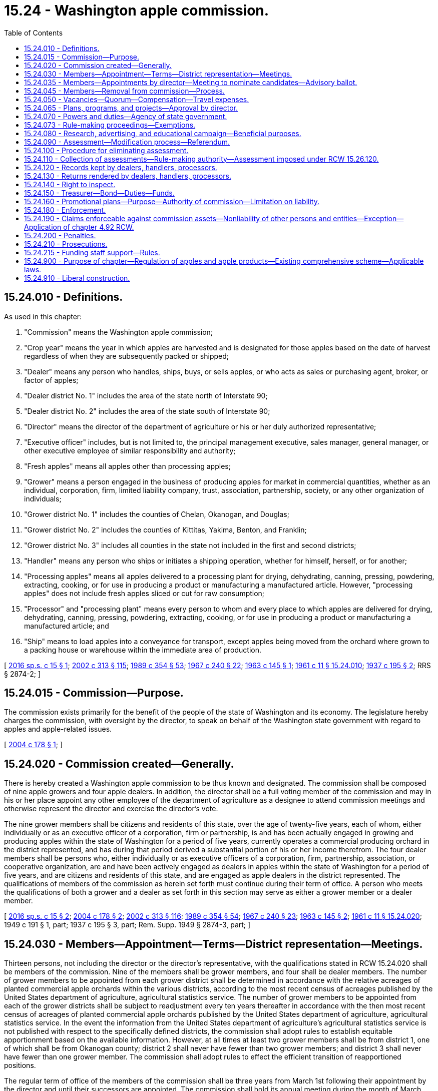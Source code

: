 = 15.24 - Washington apple commission.
:toc:

== 15.24.010 - Definitions.
As used in this chapter:

. "Commission" means the Washington apple commission;

. "Crop year" means the year in which apples are harvested and is designated for those apples based on the date of harvest regardless of when they are subsequently packed or shipped;

. "Dealer" means any person who handles, ships, buys, or sells apples, or who acts as sales or purchasing agent, broker, or factor of apples;

. "Dealer district No. 1" includes the area of the state north of Interstate 90;

. "Dealer district No. 2" includes the area of the state south of Interstate 90;

. "Director" means the director of the department of agriculture or his or her duly authorized representative;

. "Executive officer" includes, but is not limited to, the principal management executive, sales manager, general manager, or other executive employee of similar responsibility and authority;

. "Fresh apples" means all apples other than processing apples;

. "Grower" means a person engaged in the business of producing apples for market in commercial quantities, whether as an individual, corporation, firm, limited liability company, trust, association, partnership, society, or any other organization of individuals;

. "Grower district No. 1" includes the counties of Chelan, Okanogan, and Douglas;

. "Grower district No. 2" includes the counties of Kittitas, Yakima, Benton, and Franklin;

. "Grower district No. 3" includes all counties in the state not included in the first and second districts;

. "Handler" means any person who ships or initiates a shipping operation, whether for himself, herself, or for another;

. "Processing apples" means all apples delivered to a processing plant for drying, dehydrating, canning, pressing, powdering, extracting, cooking, or for use in producing a product or manufacturing a manufactured article. However, "processing apples" does not include fresh apples sliced or cut for raw consumption;

. "Processor" and "processing plant" means every person to whom and every place to which apples are delivered for drying, dehydrating, canning, pressing, powdering, extracting, cooking, or for use in producing a product or manufacturing a manufactured article; and

. "Ship" means to load apples into a conveyance for transport, except apples being moved from the orchard where grown to a packing house or warehouse within the immediate area of production.

[ http://lawfilesext.leg.wa.gov/biennium/2015-16/Pdf/Bills/Session%20Laws/Senate/6290-S.SL.pdf?cite=2016%20sp.s.%20c%2015%20§%201[2016 sp.s. c 15 § 1]; http://lawfilesext.leg.wa.gov/biennium/2001-02/Pdf/Bills/Session%20Laws/House/2688-S.SL.pdf?cite=2002%20c%20313%20§%20115[2002 c 313 § 115]; http://leg.wa.gov/CodeReviser/documents/sessionlaw/1989c354.pdf?cite=1989%20c%20354%20§%2053[1989 c 354 § 53]; http://leg.wa.gov/CodeReviser/documents/sessionlaw/1967c240.pdf?cite=1967%20c%20240%20§%2022[1967 c 240 § 22]; http://leg.wa.gov/CodeReviser/documents/sessionlaw/1963c145.pdf?cite=1963%20c%20145%20§%201[1963 c 145 § 1]; http://leg.wa.gov/CodeReviser/documents/sessionlaw/1961c11.pdf?cite=1961%20c%2011%20§%2015.24.010[1961 c 11 § 15.24.010]; http://leg.wa.gov/CodeReviser/documents/sessionlaw/1937c195.pdf?cite=1937%20c%20195%20§%202[1937 c 195 § 2]; RRS § 2874-2; ]

== 15.24.015 - Commission—Purpose.
The commission exists primarily for the benefit of the people of the state of Washington and its economy. The legislature hereby charges the commission, with oversight by the director, to speak on behalf of the Washington state government with regard to apples and apple-related issues.

[ http://lawfilesext.leg.wa.gov/biennium/2003-04/Pdf/Bills/Session%20Laws/House/2367-S.SL.pdf?cite=2004%20c%20178%20§%201[2004 c 178 § 1]; ]

== 15.24.020 - Commission created—Generally.
There is hereby created a Washington apple commission to be thus known and designated. The commission shall be composed of nine apple growers and four apple dealers. In addition, the director shall be a full voting member of the commission and may in his or her place appoint any other employee of the department of agriculture as a designee to attend commission meetings and otherwise represent the director and exercise the director's vote.

The nine grower members shall be citizens and residents of this state, over the age of twenty-five years, each of whom, either individually or as an executive officer of a corporation, firm or partnership, is and has been actually engaged in growing and producing apples within the state of Washington for a period of five years, currently operates a commercial producing orchard in the district represented, and has during that period derived a substantial portion of his or her income therefrom. The four dealer members shall be persons who, either individually or as executive officers of a corporation, firm, partnership, association, or cooperative organization, are and have been actively engaged as dealers in apples within the state of Washington for a period of five years, and are citizens and residents of this state, and are engaged as apple dealers in the district represented. The qualifications of members of the commission as herein set forth must continue during their term of office. A person who meets the qualifications of both a grower and a dealer as set forth in this section may serve as either a grower member or a dealer member.

[ http://lawfilesext.leg.wa.gov/biennium/2015-16/Pdf/Bills/Session%20Laws/Senate/6290-S.SL.pdf?cite=2016%20sp.s.%20c%2015%20§%202[2016 sp.s. c 15 § 2]; http://lawfilesext.leg.wa.gov/biennium/2003-04/Pdf/Bills/Session%20Laws/House/2367-S.SL.pdf?cite=2004%20c%20178%20§%202[2004 c 178 § 2]; http://lawfilesext.leg.wa.gov/biennium/2001-02/Pdf/Bills/Session%20Laws/House/2688-S.SL.pdf?cite=2002%20c%20313%20§%20116[2002 c 313 § 116]; http://leg.wa.gov/CodeReviser/documents/sessionlaw/1989c354.pdf?cite=1989%20c%20354%20§%2054[1989 c 354 § 54]; http://leg.wa.gov/CodeReviser/documents/sessionlaw/1967c240.pdf?cite=1967%20c%20240%20§%2023[1967 c 240 § 23]; http://leg.wa.gov/CodeReviser/documents/sessionlaw/1963c145.pdf?cite=1963%20c%20145%20§%202[1963 c 145 § 2]; http://leg.wa.gov/CodeReviser/documents/sessionlaw/1961c11.pdf?cite=1961%20c%2011%20§%2015.24.020[1961 c 11 § 15.24.020]; 1949 c 191 § 1, part; 1937 c 195 § 3, part; Rem. Supp. 1949 § 2874-3, part; ]

== 15.24.030 - Members—Appointment—Terms—District representation—Meetings.
Thirteen persons, not including the director or the director's representative, with the qualifications stated in RCW 15.24.020 shall be members of the commission. Nine of the members shall be grower members, and four shall be dealer members. The number of grower members to be appointed from each grower district shall be determined in accordance with the relative acreages of planted commercial apple orchards within the various districts, according to the most recent census of acreages published by the United States department of agriculture, agricultural statistics service. The number of grower members to be appointed from each of the grower districts shall be subject to readjustment every ten years thereafter in accordance with the then most recent census of acreages of planted commercial apple orchards published by the United States department of agriculture, agricultural statistics service. In the event the information from the United States department of agriculture's agricultural statistics service is not published with respect to the specifically defined districts, the commission shall adopt rules to establish equitable apportionment based on the available information. However, at all times at least two grower members shall be from district 1, one of which shall be from Okanogan county; district 2 shall never have fewer than two grower members; and district 3 shall never have fewer than one grower member. The commission shall adopt rules to effect the efficient transition of reapportioned positions.

The regular term of office of the members of the commission shall be three years from March 1st following their appointment by the director and until their successors are appointed. The commission shall hold its annual meeting during the month of March each year and shall hold such other meetings during the year as it shall determine. The first commission meeting that takes place after June 10, 2004, shall be held in Wenatchee, and subsequent commission meetings shall alternate between Yakima and Wenatchee.

[ http://lawfilesext.leg.wa.gov/biennium/2015-16/Pdf/Bills/Session%20Laws/Senate/6290-S.SL.pdf?cite=2016%20sp.s.%20c%2015%20§%203[2016 sp.s. c 15 § 3]; http://lawfilesext.leg.wa.gov/biennium/2003-04/Pdf/Bills/Session%20Laws/House/2367-S.SL.pdf?cite=2004%20c%20178%20§%203[2004 c 178 § 3]; http://leg.wa.gov/CodeReviser/documents/sessionlaw/1989c354.pdf?cite=1989%20c%20354%20§%2055[1989 c 354 § 55]; http://leg.wa.gov/CodeReviser/documents/sessionlaw/1967c240.pdf?cite=1967%20c%20240%20§%2024[1967 c 240 § 24]; http://leg.wa.gov/CodeReviser/documents/sessionlaw/1963c145.pdf?cite=1963%20c%20145%20§%203[1963 c 145 § 3]; http://leg.wa.gov/CodeReviser/documents/sessionlaw/1961c11.pdf?cite=1961%20c%2011%20§%2015.24.030[1961 c 11 § 15.24.030]; 1949 c 191 § 1, part; 1937 c 195 § 3, part; Rem. Supp. 1949 § 2874-3, part; ]

== 15.24.035 - Members—Appointments by director—Meeting to nominate candidates—Advisory ballot.
. The director shall appoint the members of the commission.

. Except as provided in RCW 15.24.050, before the expiration of a commission member's term, the commission shall call a meeting of apple growers and dealers for the purpose of nominating candidates whose names will be forwarded to the director for consideration for appointment as a member of the commission. The meetings may be held each year, as far as practicable, at the same time and place as an annual meeting of a grower or dealer organization that represents a majority of the state's apple growers or dealers, but not while the same is in actual session. Public notice of such meetings must be given by the commission in such manner as it may determine: PROVIDED, That nonreceipt of the notice by any interested person does not invalidate the proceedings. Any qualified person may be nominated orally for such positions at the respective meetings. Nominations may also be made within five days after any such meeting by written petition filed in the office of the commission, signed by not less than five apple growers or dealers, as the case may be, residing within the district.

. The commission shall hold an advisory vote in the event that more than two candidates are nominated for a position. The names of the two candidates receiving the most votes in the advisory vote shall be forwarded to the director for consideration. In the event that only one candidate is nominated, the name must be forwarded to the director for consideration without an advisory vote.

. Advisory ballots shall be mailed to all growers for grower positions and to affected dealers for dealer positions. The advisory ballot shall be conducted in a manner so that it is a secret ballot. Nominees to be forwarded to the director for consideration for appointment to dealer positions on the commission shall be selected by a majority of the votes cast by the apple dealers in the respective districts, each dealer being entitled to one vote. Nominees to be forwarded to the director for consideration for appointment to grower positions on the commission shall be selected by a majority of the votes cast by the apple growers in the respective districts. Each grower engaged in the business of producing apples for market in commercial quantities within the district is entitled to one vote. An individual commercial orchard operator, if otherwise qualified, is entitled to vote, even though he or she is also a member of a partnership or corporation, which also is entitled to vote.

. The director has the discretion to appoint or reject any candidate.

. Any candidate whose name is forwarded to the director for potential appointment shall submit to the director a letter stating why he or she wishes to be appointed to the commission. The director may select any candidate for the position or may reject all candidates and request a new advisory vote with nominees selected by the commission and, if desired, by the director.

[ http://lawfilesext.leg.wa.gov/biennium/2015-16/Pdf/Bills/Session%20Laws/Senate/6290-S.SL.pdf?cite=2016%20sp.s.%20c%2015%20§%204[2016 sp.s. c 15 § 4]; http://lawfilesext.leg.wa.gov/biennium/2007-08/Pdf/Bills/Session%20Laws/Senate/6283.SL.pdf?cite=2008%20c%2011%20§%201[2008 c 11 § 1]; http://lawfilesext.leg.wa.gov/biennium/2003-04/Pdf/Bills/Session%20Laws/House/2367-S.SL.pdf?cite=2004%20c%20178%20§%205[2004 c 178 § 5]; ]

== 15.24.045 - Members—Removal from commission—Process.
If a commission member fails or refuses to perform his or her duties due to excessive absence or abandonment of his or her position or engages in any acts of dishonesty or willful misconduct, the commission may recommend to the director that the commission member be removed from his or her position on the commission. Upon receiving such recommendation, the director shall review the matter, including any statement from the commission member who is the subject of the recommendation, and determine whether adequate cause for removal is present. If the director finds that adequate cause for removal exists, the director shall remove the member from his or her commission position. The position shall then be declared vacant and must be filled pursuant to the provisions of this chapter for filling vacancies.

[ http://lawfilesext.leg.wa.gov/biennium/2007-08/Pdf/Bills/Session%20Laws/Senate/6283.SL.pdf?cite=2008%20c%2011%20§%203[2008 c 11 § 3]; ]

== 15.24.050 - Vacancies—Quorum—Compensation—Travel expenses.
In the event a position becomes vacant due to resignation, disqualification, death, or for any other reason, such position shall be filled for the balance of the unexpired term by appointment by the director from at least two nominees submitted by the remaining members of the commission.

A majority of the voting members shall constitute a quorum for the transaction of all business and the carrying out of the duties of the commission.

Each member of the commission shall be compensated in accordance with RCW 43.03.230 and shall be reimbursed for actual travel expenses incurred in carrying out the provisions of this chapter. Employees of the commission may also be reimbursed for actual travel expenses when on official commission business.

[ http://lawfilesext.leg.wa.gov/biennium/2003-04/Pdf/Bills/Session%20Laws/House/2367-S.SL.pdf?cite=2004%20c%20178%20§%207[2004 c 178 § 7]; http://lawfilesext.leg.wa.gov/biennium/2001-02/Pdf/Bills/Session%20Laws/House/2688-S.SL.pdf?cite=2002%20c%20313%20§%20118[2002 c 313 § 118]; http://leg.wa.gov/CodeReviser/documents/sessionlaw/1984c287.pdf?cite=1984%20c%20287%20§%2012[1984 c 287 § 12]; 1975-'76 2nd ex.s. c 34 § 12; http://leg.wa.gov/CodeReviser/documents/sessionlaw/1967c240.pdf?cite=1967%20c%20240%20§%2026[1967 c 240 § 26]; http://leg.wa.gov/CodeReviser/documents/sessionlaw/1961c11.pdf?cite=1961%20c%2011%20§%2015.24.050[1961 c 11 § 15.24.050]; 1949 c 191 § 1, part; 1937 c 195 § 3, part; Rem. Supp. 1949 § 2874-3, part; ]

== 15.24.065 - Plans, programs, and projects—Approval by director.
. The commission shall develop and submit to the director for approval any plans, programs, and projects concerning the following:

.. The establishment, issuance, effectuation, and administration of appropriate programs or projects within the commission's powers and duties;

.. The establishment and effectuation of market research projects, market development projects, or both to the end that the marketing and utilization of apples may be encouraged, expanded, improved, or made more efficient; and

.. The establishment and effectuation of, and/or support of industry organizations work regarding, market access project and programs, trade banner work and industry organization support.

. The director shall review the commission's programs to ensure that they properly benefit the people of the state of Washington and its economy and properly speak the message of the state.

. The commission, prior to the beginning of its fiscal year, shall prepare and submit to the director for approval its project and program plans and its budget on a fiscal period basis.

. The director shall strive to review and make a determination of all submissions described in this section in a timely manner.

[ http://lawfilesext.leg.wa.gov/biennium/2003-04/Pdf/Bills/Session%20Laws/House/2367-S.SL.pdf?cite=2004%20c%20178%20§%208[2004 c 178 § 8]; ]

== 15.24.070 - Powers and duties—Agency of state government.
The Washington apple commission is hereby declared and created an agency of the Washington state government. The powers and duties of the commission shall include the following:

. To elect a chair and such other officers as it deems advisable; and to adopt, rescind, and amend rules and orders for the exercise of its powers under this chapter, which shall have the force and effect of the law when not inconsistent with existing laws;

. To administer and enforce the provisions of this chapter, and do all things reasonably necessary to effectuate the purposes of this chapter;

. To employ and at its pleasure discharge a manager, secretary, agents, attorneys, and employees as it deems necessary, and to prescribe their duties and powers and fix their compensation;

. To establish offices and incur expense and enter into contracts and to create such liabilities as may be reasonable for the proper administration and enforcement of this chapter. Expenses may include reasonable, prudent use of promotional hosting to benefit the purposes of this chapter;

. To investigate and prosecute violations of this chapter;

. To conduct scientific research to develop and discover the health, food, therapeutic, and dietetic value of apples and apple products;

. To keep accurate record of all of its dealings, which shall be open to inspection and audit by the state auditor;

. To sue and be sued and have all of the powers of an agency;

. To expend funds for commodity-related education, training, and leadership programs as the commission deems expedient;

. To borrow money and incur indebtedness;

. To accept gifts, grants, conveyances, bequests, and devises, of real or personal property, or both, in trust or otherwise, and sell, lease, exchange, invest, or expend these donations or the proceeds, rents, profits, and income from the donations on any appropriate activity of the commission except as limited by the donor's terms. The commission shall adopt rules to govern and protect the receipt and expenditure of the proceeds, rents, profits, and income of all such gifts, grants, conveyances, bequests, and devises. The authority to make expenditures granted by this subsection includes the authority to make expenditures to provide scholarships or financial assistance to persons as defined in RCW 1.16.080 or entities associated with the apple industry, but is not limited to the authority to make expenditures for such a purpose;

. To engage in appropriate fund-raising activities for the purpose of supporting the activities of the commission authorized by this chapter;

. To retain, discharge, or contract with, at its pleasure, accountants, marketing agencies, and other professional consultants as necessary, under procedures for hiring, discharging, and review as adopted by the commission;

. To maintain, protect, acquire, or own intellectual property rights, including without limitation, licenses, trademarks, copyrights, artwork, or patents and to sell or license any or all of such rights and collect royalties therefrom and from commission-funded research related to apples;

. To apply for and administer federal market access programs and/or similar programs or projects and provide matching funds as may be necessary;

. With oversight by the director, provide funding and support to organizations providing general support and leadership to and representation of the apple industry;

. With oversight by the director, to speak on behalf of the Washington state government on a nonexclusive basis with regard to apples and apple-related issues, including but not limited to trade negotiations, market access negotiations, and the like, and to fund industry organizations engaging in such activities;

. To fund, conduct, or otherwise participate in scientific research relating to apples, including without limitation research regarding pests, pesticides, food safety, irrigation, transportation, and environmental stewardship;

. To provide services relating to the production, promotion, sale and/or distribution of Washington apples on a fee-for-services basis. However, (a) the product of such services shall belong to the funding party, and (b) the fees for such services shall include a reasonable charge for the commission's overhead expenses as determined by the commission; and

. To gather, maintain, and distribute data relating to the production, processing, shipment, and sales of apples, in connection with its ordinary operations and collection of assessments and particularly in connection with services provided on a fee-for-service basis.

[ http://lawfilesext.leg.wa.gov/biennium/2003-04/Pdf/Bills/Session%20Laws/House/2367-S.SL.pdf?cite=2004%20c%20178%20§%209[2004 c 178 § 9]; http://lawfilesext.leg.wa.gov/biennium/2001-02/Pdf/Bills/Session%20Laws/House/2688-S.SL.pdf?cite=2002%20c%20313%20§%20119[2002 c 313 § 119]; http://lawfilesext.leg.wa.gov/biennium/1993-94/Pdf/Bills/Session%20Laws/House/2645.SL.pdf?cite=1994%20c%20134%20§%201[1994 c 134 § 1]; http://leg.wa.gov/CodeReviser/documents/sessionlaw/1987c393.pdf?cite=1987%20c%20393%20§%203[1987 c 393 § 3]; http://leg.wa.gov/CodeReviser/documents/sessionlaw/1986c203.pdf?cite=1986%20c%20203%20§%203[1986 c 203 § 3]; http://leg.wa.gov/CodeReviser/documents/sessionlaw/1963c145.pdf?cite=1963%20c%20145%20§%205[1963 c 145 § 5]; http://leg.wa.gov/CodeReviser/documents/sessionlaw/1961c11.pdf?cite=1961%20c%2011%20§%2015.24.070[1961 c 11 § 15.24.070]; http://leg.wa.gov/CodeReviser/documents/sessionlaw/1937c195.pdf?cite=1937%20c%20195%20§%208[1937 c 195 § 8]; RRS § 2874-8.   1937 c 195 § 5; RRS § 2874-5. (iii) 1937 c 195 § 4, part; RRS § 2874-4, part; ]

== 15.24.073 - Rule-making proceedings—Exemptions.
All rule-making proceedings conducted under this chapter must be in accordance with chapter 34.05 RCW except that rule-making proceedings conducted under this chapter are exempt from compliance with RCW 34.05.310, 43.135.055, and the provisions of chapter 19.85 RCW, the regulatory fairness act, when the proposed rule is subject to a referendum.

[ http://lawfilesext.leg.wa.gov/biennium/2015-16/Pdf/Bills/Session%20Laws/Senate/6290-S.SL.pdf?cite=2016%20sp.s.%20c%2015%20§%205[2016 sp.s. c 15 § 5]; http://lawfilesext.leg.wa.gov/biennium/2001-02/Pdf/Bills/Session%20Laws/House/2688-S.SL.pdf?cite=2002%20c%20313%20§%20125[2002 c 313 § 125]; ]

== 15.24.080 - Research, advertising, and educational campaign—Beneficial purposes.
In order to benefit the people of this state, the state's economy and its general tax revenues, the commission shall provide for and conduct a comprehensive and extensive research, advertising, and educational campaign as continuous as the crop, sales, and market conditions reasonably require. It shall investigate and ascertain the needs of growers, conditions of the markets, and extent to which public convenience and necessity require research and advertising to be conducted.

[ http://lawfilesext.leg.wa.gov/biennium/2015-16/Pdf/Bills/Session%20Laws/Senate/6290-S.SL.pdf?cite=2016%20sp.s.%20c%2015%20§%206[2016 sp.s. c 15 § 6]; http://lawfilesext.leg.wa.gov/biennium/2001-02/Pdf/Bills/Session%20Laws/House/2688-S.SL.pdf?cite=2002%20c%20313%20§%20120[2002 c 313 § 120]; http://leg.wa.gov/CodeReviser/documents/sessionlaw/1961c11.pdf?cite=1961%20c%2011%20§%2015.24.080[1961 c 11 § 15.24.080]; 1937 c 195 § 13, part; RRS § 2874-13, part; ]

== 15.24.090 - Assessment—Modification process—Referendum.
. There is hereby levied annually upon all fresh apples grown in this state, and all apples packed as Washington apples, including fresh sliced, an assessment of eight and seventy-five one-hundredths cents per one hundred pounds of apples, based on net shipping weight, or reasonable equivalent net product assessment measurement as determined by the commission. All moneys collected under this subsection must be expended to effectuate the purpose and objects of this chapter. The assessment rates established in this subsection may be increased or decreased pursuant to the procedure in subsection (2) of this section.

. If the commission determines based on information available to it that the revenue from the assessment levied under this chapter is too high or is inadequate to accomplish the purposes of this chapter, then with the oversight of the director the commission shall commence rule making setting forth the needs of the industry, the extent and probable cost of commission activities identified as necessary to address the needs of the industry together with a brief statement justifying each activity, the proposed new assessment rate, and the expected revenue from the proposed assessment. A different rate may be proposed for any specific variety or for fresh apples sliced or cut for raw consumption.

. Upon receiving the director's approval of the rule making commenced under subsection (2) of this section, and with the oversight of the director, the commission may conduct a referendum to determine whether growers assent to the proposed new assessment rate, or may refer the matter to the director to conduct the referendum on behalf of the commission. An increase in the assessment rate is approved if two-thirds of growers vote in favor and the growers voting in favor represent two-thirds of the apples grown in the two prior crop years, based on net shipping weight. A decrease in the assessment rate is approved if a majority of growers vote in favor and the growers voting in favor represent two-thirds of the apples grown in the two prior crop years, based on the net shipping weight. If approved, the new rate must be adopted in rule in accordance with chapter 34.05 RCW.

[ http://lawfilesext.leg.wa.gov/biennium/2015-16/Pdf/Bills/Session%20Laws/Senate/6290-S.SL.pdf?cite=2016%20sp.s.%20c%2015%20§%207[2016 sp.s. c 15 § 7]; http://lawfilesext.leg.wa.gov/biennium/2003-04/Pdf/Bills/Session%20Laws/House/2367-S.SL.pdf?cite=2004%20c%20178%20§%2010[2004 c 178 § 10]; http://lawfilesext.leg.wa.gov/biennium/2001-02/Pdf/Bills/Session%20Laws/House/2688-S.SL.pdf?cite=2002%20c%20313%20§%20122[2002 c 313 § 122]; http://leg.wa.gov/CodeReviser/documents/sessionlaw/1983c95.pdf?cite=1983%20c%2095%20§%201[1983 c 95 § 1]; http://leg.wa.gov/CodeReviser/documents/sessionlaw/1979c20.pdf?cite=1979%20c%2020%20§%201[1979 c 20 § 1]; http://leg.wa.gov/CodeReviser/documents/sessionlaw/1967c240.pdf?cite=1967%20c%20240%20§%2027[1967 c 240 § 27]; http://leg.wa.gov/CodeReviser/documents/sessionlaw/1963c145.pdf?cite=1963%20c%20145%20§%206[1963 c 145 § 6]; http://leg.wa.gov/CodeReviser/documents/sessionlaw/1961c11.pdf?cite=1961%20c%2011%20§%2015.24.090[1961 c 11 § 15.24.090]; http://leg.wa.gov/CodeReviser/documents/sessionlaw/1953c43.pdf?cite=1953%20c%2043%20§%201[1953 c 43 § 1]; 1937 c 195 § 13, part; RRS § 2874-13, part; ]

== 15.24.100 - Procedure for eliminating assessment.
. A petition may be filed with the commission to reduce the assessment authorized in RCW 15.24.090 to zero. To be valid, the petition must be signed by at least eight percent of all apple growers eligible to vote in commission referendum elections. The petition shall contain the name of a person designated to represent the petitioners.

. Upon receipt of a valid petition, the commission shall prepare a document discussing the substance of the petition. A statement in favor of the petition shall be written by the proponents of the petition. A statement opposing the petition may be written by the commission or an opponent. The document and a notice of public hearing shall be sent to apple growers eligible to vote in commission referendum elections at least twenty days prior to the scheduled public hearings. The commission shall hold public hearings in Yakima and Wenatchee on the petition.

. Following the public hearings, the question of whether to reduce the assessment authorized in RCW 15.24.090 to zero shall be referred to a referendum mail ballot. The commission shall certify to the director a list of apple growers eligible to vote in commission referendum elections. The referendum shall be conducted and supervised by the director using the certified list. Inadvertent failure to notify a grower does not invalidate a referendum.

. The referendum will be approved if a simple majority of apple growers voting in the referendum election vote in favor of the elimination of the assessment. The director will certify the results of the vote.

. The referendum vote shall be binding and may not be overturned by action of the commission or director. If the referendum is approved, the commission shall immediately commence activities to wind down its operations. However, the elimination of the assessment shall not be effective until six months from the date the referendum result is certified by the director. If the referendum fails, neither the commission nor the director will take further action on the petition.

. The commission is responsible for all its own costs and all the director's costs associated with the hearing, notice, and referendum process. A subsequent petition may not be filed any sooner than five years following the certification of the results of any previously held referendum conducted under this section.

[ http://lawfilesext.leg.wa.gov/biennium/2017-18/Pdf/Bills/Session%20Laws/House/2368.SL.pdf?cite=2018%20c%2022%20§%208[2018 c 22 § 8]; http://lawfilesext.leg.wa.gov/biennium/2015-16/Pdf/Bills/Session%20Laws/Senate/6290-S.SL.pdf?cite=2016%20sp.s.%20c%2015%20§%208[2016 sp.s. c 15 § 8]; http://lawfilesext.leg.wa.gov/biennium/2003-04/Pdf/Bills/Session%20Laws/House/2367-S.SL.pdf?cite=2004%20c%20178%20§%2011[2004 c 178 § 11]; http://lawfilesext.leg.wa.gov/biennium/2001-02/Pdf/Bills/Session%20Laws/House/2688-S.SL.pdf?cite=2002%20c%20313%20§%20123[2002 c 313 § 123]; http://leg.wa.gov/CodeReviser/documents/sessionlaw/1967c240.pdf?cite=1967%20c%20240%20§%2028[1967 c 240 § 28]; http://leg.wa.gov/CodeReviser/documents/sessionlaw/1963c145.pdf?cite=1963%20c%20145%20§%207[1963 c 145 § 7]; http://leg.wa.gov/CodeReviser/documents/sessionlaw/1961c11.pdf?cite=1961%20c%2011%20§%2015.24.100[1961 c 11 § 15.24.100]; http://leg.wa.gov/CodeReviser/documents/sessionlaw/1937c195.pdf?cite=1937%20c%20195%20§%209[1937 c 195 § 9]; RRS § 2874-9; ]

== 15.24.110 - Collection of assessments—Rule-making authority—Assessment imposed under RCW  15.26.120.
The assessments on fresh apples shall be paid, or provision made therefor satisfactory to the commission, at the time of shipment, and no fresh apples shall be carried, transported, or shipped by any person or by any carrier, railroad, truck, boat, or other conveyance until the assessment has been paid or provision made therefor satisfactory to the commission.

The commission shall by rule prescribe the method of collection of the assessment.

The commission may also collect assessments imposed under RCW 15.26.120, and in that event, the commission shall establish and be reimbursed by the Washington tree fruit research commission an amount representing a reasonable approximation of the actual costs to the commission of such collection.

[ http://lawfilesext.leg.wa.gov/biennium/2015-16/Pdf/Bills/Session%20Laws/Senate/6290-S.SL.pdf?cite=2016%20sp.s.%20c%2015%20§%209[2016 sp.s. c 15 § 9]; http://lawfilesext.leg.wa.gov/biennium/2003-04/Pdf/Bills/Session%20Laws/House/2367-S.SL.pdf?cite=2004%20c%20178%20§%2012[2004 c 178 § 12]; http://lawfilesext.leg.wa.gov/biennium/2001-02/Pdf/Bills/Session%20Laws/House/2688-S.SL.pdf?cite=2002%20c%20313%20§%20124[2002 c 313 § 124]; http://leg.wa.gov/CodeReviser/documents/sessionlaw/1967c240.pdf?cite=1967%20c%20240%20§%2029[1967 c 240 § 29]; http://leg.wa.gov/CodeReviser/documents/sessionlaw/1961c11.pdf?cite=1961%20c%2011%20§%2015.24.110[1961 c 11 § 15.24.110]; http://leg.wa.gov/CodeReviser/documents/sessionlaw/1937c195.pdf?cite=1937%20c%20195%20§%2012[1937 c 195 § 12]; RRS § 2874-12; ]

== 15.24.120 - Records kept by dealers, handlers, processors.
Each dealer, handler, and processor shall keep a complete and accurate record of all apples handled, shipped, or processed by him or her. This record shall be in such form and contain such information as the commission may by rule or regulation prescribe, and shall be preserved for a period of two prior crop years, and be subject to inspection at any time upon demand of the commission or its agents.

[ http://lawfilesext.leg.wa.gov/biennium/2015-16/Pdf/Bills/Session%20Laws/Senate/6290-S.SL.pdf?cite=2016%20sp.s.%20c%2015%20§%2010[2016 sp.s. c 15 § 10]; http://lawfilesext.leg.wa.gov/biennium/2009-10/Pdf/Bills/Session%20Laws/Senate/6239-S.SL.pdf?cite=2010%20c%208%20§%206021[2010 c 8 § 6021]; http://leg.wa.gov/CodeReviser/documents/sessionlaw/1961c11.pdf?cite=1961%20c%2011%20§%2015.24.120[1961 c 11 § 15.24.120]; http://leg.wa.gov/CodeReviser/documents/sessionlaw/1937c195.pdf?cite=1937%20c%20195%20§%2010[1937 c 195 § 10]; RRS § 2874-10; ]

== 15.24.130 - Returns rendered by dealers, handlers, processors.
Each dealer, handler, and processor shall at such times as the commission may by rule or regulation require, file with the commission a return under oath on forms to be furnished by the commission, stating the quantity of apples handled, shipped, or processed by him or her during the period prescribed by the commission. The return shall contain such further information as the commission may require.

[ http://lawfilesext.leg.wa.gov/biennium/2009-10/Pdf/Bills/Session%20Laws/Senate/6239-S.SL.pdf?cite=2010%20c%208%20§%206022[2010 c 8 § 6022]; http://leg.wa.gov/CodeReviser/documents/sessionlaw/1961c11.pdf?cite=1961%20c%2011%20§%2015.24.130[1961 c 11 § 15.24.130]; http://leg.wa.gov/CodeReviser/documents/sessionlaw/1937c195.pdf?cite=1937%20c%20195%20§%2011[1937 c 195 § 11]; RRS § 2874-11; ]

== 15.24.140 - Right to inspect.
The commission may inspect the premises and records of any carrier, handler, dealer, or processor for the purpose of enforcing this chapter and the collection of the excise tax.

[ http://leg.wa.gov/CodeReviser/documents/sessionlaw/1961c11.pdf?cite=1961%20c%2011%20§%2015.24.140[1961 c 11 § 15.24.140]; http://leg.wa.gov/CodeReviser/documents/sessionlaw/1937c195.pdf?cite=1937%20c%20195%20§%2019[1937 c 195 § 19]; RRS § 2874-19; ]

== 15.24.150 - Treasurer—Bond—Duties—Funds.
The commission shall appoint a treasurer who shall file with it a fidelity bond executed by a surety company authorized to do business in this state, in favor of the commission and the state, in the penal sum of fifty thousand dollars, conditioned upon the faithful performance of his or her duties and strict accounting of all funds of the commission.

All money received by the commission, or any other state official from the assessment herein levied, shall be paid to the treasurer, deposited in such banks as the commission may designate, and disbursed by order of the commission. None of the provisions of RCW 43.01.050 shall apply to money collected under this chapter.

[ http://lawfilesext.leg.wa.gov/biennium/2009-10/Pdf/Bills/Session%20Laws/Senate/6239-S.SL.pdf?cite=2010%20c%208%20§%206023[2010 c 8 § 6023]; http://leg.wa.gov/CodeReviser/documents/sessionlaw/1961c11.pdf?cite=1961%20c%2011%20§%2015.24.150[1961 c 11 § 15.24.150]; http://leg.wa.gov/CodeReviser/documents/sessionlaw/1937c195.pdf?cite=1937%20c%20195%20§%206[1937 c 195 § 6]; RRS § 2874-6; ]

== 15.24.160 - Promotional plans—Purpose—Authority of commission—Limitation on liability.
To maintain and complement the existing comprehensive regulatory scheme, the commission may employ, designate as agent, act in concert with, and enter into contracts with any person, council, or commission, including but not limited to the director, state agencies such as the Washington state fruit commission and its successors, statewide horticultural associations, organizations or associations engaged in tracking the movement and marketing of horticultural products, and organizations or associations of horticultural growers, for the purpose of promoting the general welfare of the apple industry and particularly for the purpose of assisting in the sale and distribution of apples in domestic or foreign commerce, and expend its funds or such portion thereof as it may deem necessary or advisable for such purpose and for the purpose of paying its proportionate share of the cost of any program providing direct or indirect assistance to the sale and distribution of apples in domestic or foreign commerce. For such purposes it may employ and pay for legal counsel and contract and pay for other professional services. The liability of the state for the acts of the commission, or upon its contracts, shall be limited solely to the assets of the commission. In any civil or criminal action or proceeding for violation of any statute, including a rule adopted under that statute, or common law against monopolies or combinations in restraint of trade, including any action under chapter 19.86 RCW, proof that the act complained of was done in compliance with the provisions of this chapter, and in furtherance of the purposes and provisions of this chapter, is a complete defense to such an action or proceeding.

[ http://lawfilesext.leg.wa.gov/biennium/2003-04/Pdf/Bills/Session%20Laws/House/2367-S.SL.pdf?cite=2004%20c%20178%20§%2013[2004 c 178 § 13]; http://lawfilesext.leg.wa.gov/biennium/2001-02/Pdf/Bills/Session%20Laws/House/2688-S.SL.pdf?cite=2002%20c%20313%20§%20126[2002 c 313 § 126]; http://leg.wa.gov/CodeReviser/documents/sessionlaw/1961c11.pdf?cite=1961%20c%2011%20§%2015.24.160[1961 c 11 § 15.24.160]; http://leg.wa.gov/CodeReviser/documents/sessionlaw/1947c280.pdf?cite=1947%20c%20280%20§%203[1947 c 280 § 3]; Rem. Supp. 1947 § 2909-3; ]

== 15.24.180 - Enforcement.
All county and state law enforcement officers and all employees and agents of the department shall enforce this chapter.

[ http://leg.wa.gov/CodeReviser/documents/sessionlaw/1961c11.pdf?cite=1961%20c%2011%20§%2015.24.180[1961 c 11 § 15.24.180]; http://leg.wa.gov/CodeReviser/documents/sessionlaw/1937c195.pdf?cite=1937%20c%20195%20§%2016[1937 c 195 § 16]; RRS § 2874-16; ]

== 15.24.190 - Claims enforceable against commission assets—Nonliability of other persons and entities—Exception—Application of chapter  4.92 RCW.
Obligations incurred by the commission and any other liabilities or claims against the commission shall be enforced only against the assets of the commission, and, except to the extent of such assets, no liability for the debts or actions of the commission exists against either the state of Washington or any subdivision or instrumentality thereof, or against any member, employee, or agent of the commission in his or her individual capacity. Except as otherwise provided in this chapter, neither the members of the commission nor its employees may be held individually responsible for errors in judgment, mistakes, or other acts, either of commission or omission, as principal, agent, person, or employee, save for their own individual acts of dishonesty or crime. No such person or employee may be held responsible individually for any act or omission of any other member of the commission. The liability of the members of the commission shall be several and not joint, and no member is liable for the default of any other member. This provision confirms that commissioners have been, and continue to be, state officers or volunteers for purposes of RCW 4.92.075 and are entitled to the defenses, indemnifications, limitations of liability, and other protections and benefits of chapter 4.92 RCW, as provided in that chapter.

[ http://lawfilesext.leg.wa.gov/biennium/2003-04/Pdf/Bills/Session%20Laws/House/2367-S.SL.pdf?cite=2004%20c%20178%20§%2014[2004 c 178 § 14]; http://leg.wa.gov/CodeReviser/documents/sessionlaw/1987c393.pdf?cite=1987%20c%20393%20§%204[1987 c 393 § 4]; http://leg.wa.gov/CodeReviser/documents/sessionlaw/1961c11.pdf?cite=1961%20c%2011%20§%2015.24.190[1961 c 11 § 15.24.190]; http://leg.wa.gov/CodeReviser/documents/sessionlaw/1937c195.pdf?cite=1937%20c%20195%20§%207[1937 c 195 § 7]; RRS § 2874-7; ]

== 15.24.200 - Penalties.
. Any person who violates or aids in the violation of any provision of this chapter is guilty of a gross misdemeanor.

. Any person who violates or aids in the violation of any rule or regulation of the commission is guilty of a misdemeanor.

[ http://lawfilesext.leg.wa.gov/biennium/2003-04/Pdf/Bills/Session%20Laws/Senate/5758.SL.pdf?cite=2003%20c%2053%20§%20104[2003 c 53 § 104]; http://leg.wa.gov/CodeReviser/documents/sessionlaw/1961c11.pdf?cite=1961%20c%2011%20§%2015.24.200[1961 c 11 § 15.24.200]; http://leg.wa.gov/CodeReviser/documents/sessionlaw/1937c195.pdf?cite=1937%20c%20195%20§%2014[1937 c 195 § 14]; RRS § 2874-14; ]

== 15.24.210 - Prosecutions.
Any prosecution brought under this chapter may be instituted in any county in which the defendant or any defendant resides, or in which the violation was committed, or in which the defendant or any defendant has his or her principal place of business.

The superior courts are hereby vested with jurisdiction to enforce the provisions of this chapter and the rules and regulations of the commission issued hereunder, and to prevent and restrain violations thereof.

[ http://lawfilesext.leg.wa.gov/biennium/2009-10/Pdf/Bills/Session%20Laws/Senate/6239-S.SL.pdf?cite=2010%20c%208%20§%206024[2010 c 8 § 6024]; http://leg.wa.gov/CodeReviser/documents/sessionlaw/1961c11.pdf?cite=1961%20c%2011%20§%2015.24.210[1961 c 11 § 15.24.210]; http://leg.wa.gov/CodeReviser/documents/sessionlaw/1937c195.pdf?cite=1937%20c%20195%20§%2015[1937 c 195 § 15]; RRS § 2874-15; ]

== 15.24.215 - Funding staff support—Rules.
The director may provide by rule for a method to fund staff support for all commodity boards and commissions in accordance with RCW 43.23.033 if a position is not directly funded by the legislature and costs related to the specific activity undertaken on behalf of an individual commodity board or commission. The commission shall provide funds to the department according to the rules adopted by the director.

[ http://lawfilesext.leg.wa.gov/biennium/2001-02/Pdf/Bills/Session%20Laws/House/2688-S.SL.pdf?cite=2002%20c%20313%20§%2072[2002 c 313 § 72]; ]

== 15.24.900 - Purpose of chapter—Regulation of apples and apple products—Existing comprehensive scheme—Applicable laws.
. This chapter is passed:

.. In the exercise of the police power of the state to assure, through this chapter, and other chapters, that the apple industry is highly regulated to protect the public health, to prevent fraudulent practices, to promote the welfare of the state, and to stabilize and protect the apple industry of the state as a vital and integral part of its economy for the benefit of all its citizens;

.. Because the apple crop grown in Washington comprises one of the major agricultural crops of Washington, and that therefore the business of selling and distributing such crop and the expanding and protection of its market is of public interest;

.. Because it is necessary and expedient to enhance the reputation of Washington apples in domestic and foreign markets;

.. Because it is necessary to discover the health giving qualities and food and dietetic value of Washington apples, and to spread that knowledge throughout the world in order to increase the consumption of Washington apples;

.. Because Washington grown apples are handicapped by high freight rates in competition with eastern and foreign grown apples in the markets of the world, and this disadvantage can only be overcome by education and advertising;

.. Because the stabilizing and promotion of the apple industry, the enlarging of its markets, and the increasing of the consumption of apples are necessary to assure and increase the payment of taxes to the state and its subdivisions, to alleviate unemployment within the state, and increase wages for agricultural labor;

.. To disseminate information giving the public full knowledge of the manner of production, the cost and expense thereof, the care taken to produce and sell only apples of the finest quality, the methods and care used in preparing for market, and the methods of sale and distribution to increase the amount secured by the grower therefor, so that they can pay higher wages and pay their taxes, and by such information to reduce the cost of distribution so that the spread between the cost to the consumer and the amount received by the grower will be reduced to the minimum absolutely necessary; and

.. To protect the general public by educating it in reference to the various varieties and grades of Washington apples, the time to use and consume each variety, and the uses to which each variety should be put.

. The history, economy, culture, and future of Washington state's agricultural industry involves the apple industry. In order to develop and promote apples and apple products as part of an existing comprehensive scheme to regulate those products, the legislature declares:

.. That it is vital to the continued economic well-being of the citizens of this state and their general welfare that its apple and apple products be properly promoted by establishing orderly, fair, sound, efficient, and unhampered marketing, grading, and standards of and for apples and apple products; and by working to stabilize the apple industry and by increasing consumption of apples and apple products within the state, nation, and internationally;

.. That apple growers operate within a regulatory environment that imposes burdens on them for the benefit of society and the citizens of the state and includes restrictions on marketing autonomy. Those restrictions may impair the agricultural grower's ability to compete in local, domestic, and foreign markets;

.. That it is in the overriding public interest that support for the apple industry be clearly expressed, that adequate protection be given to agricultural commodities, uses, activities, and operations, and that apples and apple products be promoted individually, as well as part of a comprehensive promotion of the agricultural industry to:

... Enhance the reputation and image of Washington state's agricultural industry;

... Increase the sale and use of apples and apple products in local, domestic, and foreign markets;

... Protect the public and consumers by correcting any false or misleading information and by educating the public in reference to the quality, care, and methods used in the production of apples and apple products, and in reference to the various sizes, grades, and varieties of apples and the uses to which each should be put;

... Increase the knowledge of the health-giving qualities and dietetic value of apple products; and

.. Support and engage in programs or activities that benefit the production, handling, processing, marketing, and uses of apples and apple products;

.. That the apple industry is a highly regulated industry and that this chapter and the rules adopted under it are only one aspect of the regulation of the industry. Other regulations and restraints applicable to the apple industry include:

... Washington agriculture general provisions, chapter 15.04 RCW;

... Pests and diseases, chapter 15.08 RCW;

... Standards of grades and packs, chapter 15.17 RCW;

... Tree fruit research, chapter 15.26 RCW;

.. Controlled atmosphere storage, chapter 15.30 RCW;

.. Higher education in agriculture, chapter 28B.30 RCW;

.. Department of agriculture, chapter 43.23 RCW;

.. Fertilizers, minerals, and limes under chapter 15.54 RCW;

... Organic products act under chapter 15.86 RCW;

.. *Intrastate commerce in food, drugs, and cosmetics under chapter 69.04 RCW and rules;

.. Horticultural plants, Christmas trees, and facilities—Inspection and licensing under chapter 15.13 RCW;

.. Planting stock under chapter 15.14 RCW;

.. Washington pesticide control act under chapter 15.58 RCW;

.. Farm marketing under chapter 15.64 RCW;

.. Insect pests and plant diseases under chapter 17.24 RCW;

.. Weights and measures under chapter 19.94 RCW;

.. Agricultural products—Commission merchants, dealers, brokers, buyers, and agents under chapter 20.01 RCW; and

.. The federal insecticide, fungicide, and rodenticide act under 7 U.S.C. Sec. 136; and

.. That this chapter is in the exercise of the police powers of this state for the purposes of protecting the health, peace, safety, and general welfare of the people of this state.

[ http://lawfilesext.leg.wa.gov/biennium/2015-16/Pdf/Bills/Session%20Laws/Senate/6290-S.SL.pdf?cite=2016%20sp.s.%20c%2015%20§%2011[2016 sp.s. c 15 § 11]; http://lawfilesext.leg.wa.gov/biennium/2011-12/Pdf/Bills/Session%20Laws/Senate/5374-S.SL.pdf?cite=2011%20c%20103%20§%2027[2011 c 103 § 27]; http://lawfilesext.leg.wa.gov/biennium/2001-02/Pdf/Bills/Session%20Laws/House/2688-S.SL.pdf?cite=2002%20c%20313%20§%20134[2002 c 313 § 134]; http://leg.wa.gov/CodeReviser/documents/sessionlaw/1961c11.pdf?cite=1961%20c%2011%20§%2015.24.900[1961 c 11 § 15.24.900]; http://leg.wa.gov/CodeReviser/documents/sessionlaw/1937c195.pdf?cite=1937%20c%20195%20§%201[1937 c 195 § 1]; RRS § 2874-1; ]

== 15.24.910 - Liberal construction.
This chapter shall be liberally construed.

[ http://leg.wa.gov/CodeReviser/documents/sessionlaw/1961c11.pdf?cite=1961%20c%2011%20§%2015.24.910[1961 c 11 § 15.24.910]; http://leg.wa.gov/CodeReviser/documents/sessionlaw/1937c195.pdf?cite=1937%20c%20195%20§%2017[1937 c 195 § 17]; RRS § 2874-17; ]


